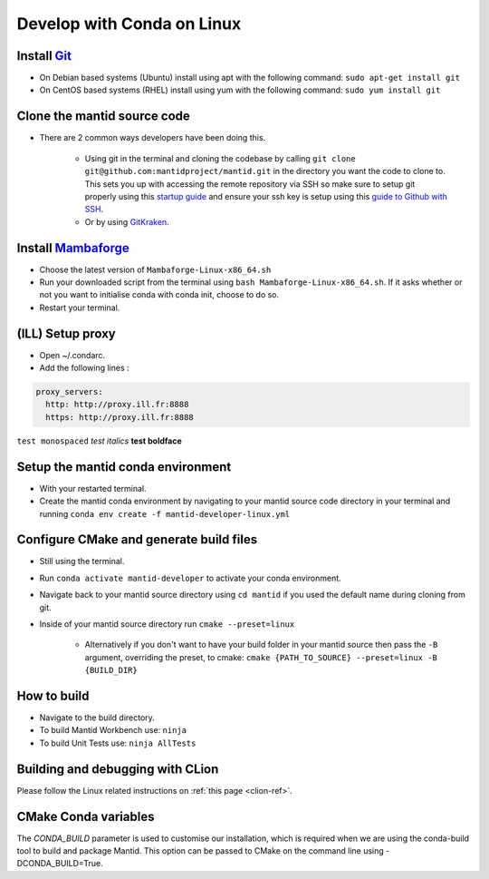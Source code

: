 .. _GettingStartedCondaLinux:

===========================
Develop with Conda on Linux
===========================

Install `Git <https://git-scm.com/>`_
-------------------------------------
* On Debian based systems (Ubuntu) install using apt with the following command: ``sudo apt-get install git``
* On CentOS based systems (RHEL) install using yum with the following command: ``sudo yum install git``

Clone the mantid source code
----------------------------
* There are 2 common ways developers have been doing this.

    * Using git in the terminal and cloning the codebase by calling ``git clone git@github.com:mantidproject/mantid.git`` in the directory you want the code to clone to. This sets you up with accessing the remote repository via SSH so make sure to setup git properly using this `startup guide <https://git-scm.com/book/en/v2/Getting-Started-First-Time-Git-Setup>`_ and ensure your ssh key is setup using this `guide to Github with SSH <https://docs.github.com/en/github/authenticating-to-github/connecting-to-github-with-ssh>`_.
    * Or by using `GitKraken <https://www.gitkraken.com/>`_.

Install `Mambaforge <https://github.com/conda-forge/miniforge/releases>`_
-------------------------------------------------------------------------
* Choose the latest version of ``Mambaforge-Linux-x86_64.sh``
* Run your downloaded script from the terminal using ``bash Mambaforge-Linux-x86_64.sh``. If it asks whether or not you want to initialise conda with conda init, choose to do so.
* Restart your terminal.

(ILL) Setup proxy
-----------------
* Open ~/.condarc.
* Add the following lines :

.. code-block:: text

  proxy_servers:
    http: http://proxy.ill.fr:8888
    https: http://proxy.ill.fr:8888

``test monospaced`` *test italics* **test boldface**

Setup the mantid conda environment
----------------------------------
* With your restarted terminal.
* Create the mantid conda environment by navigating to your mantid source code directory in your terminal and running ``conda env create -f mantid-developer-linux.yml``

Configure CMake and generate build files
----------------------------------------
* Still using the terminal.
* Run ``conda activate mantid-developer`` to activate your conda environment.
* Navigate back to your mantid source directory using ``cd mantid`` if you used the default name during cloning from git.
* Inside of your mantid source directory run ``cmake --preset=linux``

    * Alternatively if you don't want to have your build folder in your mantid source then pass the ``-B`` argument, overriding the preset, to cmake: ``cmake {PATH_TO_SOURCE} --preset=linux -B {BUILD_DIR}``

How to build
-------------
* Navigate to the build directory.
* To build Mantid Workbench use: ``ninja``
* To build Unit Tests use: ``ninja AllTests``

Building and debugging with CLion
---------------------------------
Please follow the Linux related instructions on :ref:`this page <clion-ref>`.

CMake Conda variables
-----------------------
The `CONDA_BUILD` parameter is used to customise our installation, which is required when we are using the conda-build tool to build and package Mantid. This option can be passed to CMake on the command line using -DCONDA_BUILD=True.
